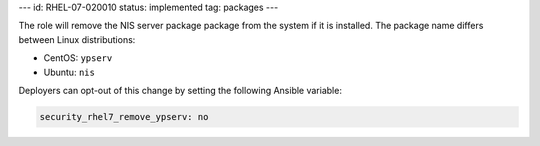 ---
id: RHEL-07-020010
status: implemented
tag: packages
---

The role will remove the NIS server package package from the system if it is
installed. The package name differs between Linux distributions:

* CentOS: ``ypserv``
* Ubuntu: ``nis``

Deployers can opt-out of this change by setting the following Ansible variable:

.. code-block:: yaml

    security_rhel7_remove_ypserv: no
